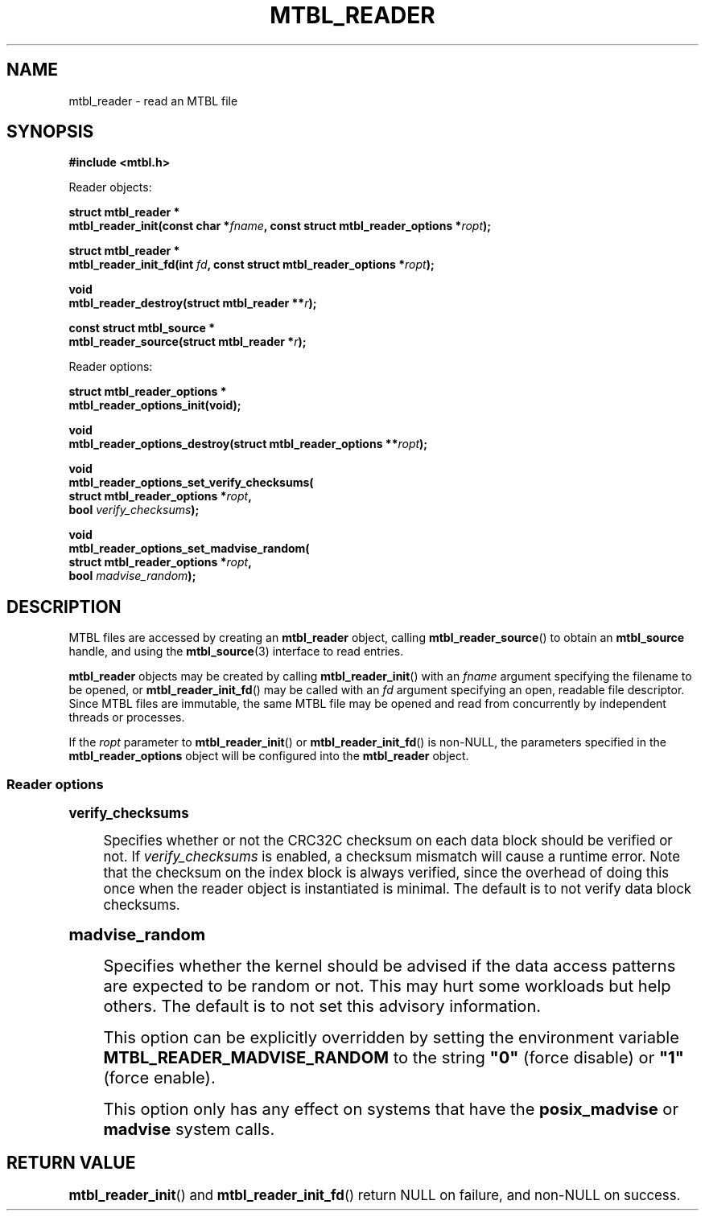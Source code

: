 '\" t
.\"     Title: mtbl_reader
.\"    Author: [FIXME: author] [see http://docbook.sf.net/el/author]
.\" Generator: DocBook XSL Stylesheets v1.78.1 <http://docbook.sf.net/>
.\"      Date: 11/18/2014
.\"    Manual: \ \&
.\"    Source: \ \&
.\"  Language: English
.\"
.TH "MTBL_READER" "3" "11/18/2014" "\ \&" "\ \&"
.\" -----------------------------------------------------------------
.\" * Define some portability stuff
.\" -----------------------------------------------------------------
.\" ~~~~~~~~~~~~~~~~~~~~~~~~~~~~~~~~~~~~~~~~~~~~~~~~~~~~~~~~~~~~~~~~~
.\" http://bugs.debian.org/507673
.\" http://lists.gnu.org/archive/html/groff/2009-02/msg00013.html
.\" ~~~~~~~~~~~~~~~~~~~~~~~~~~~~~~~~~~~~~~~~~~~~~~~~~~~~~~~~~~~~~~~~~
.ie \n(.g .ds Aq \(aq
.el       .ds Aq '
.\" -----------------------------------------------------------------
.\" * set default formatting
.\" -----------------------------------------------------------------
.\" disable hyphenation
.nh
.\" disable justification (adjust text to left margin only)
.ad l
.\" -----------------------------------------------------------------
.\" * MAIN CONTENT STARTS HERE *
.\" -----------------------------------------------------------------
.SH "NAME"
mtbl_reader \- read an MTBL file
.SH "SYNOPSIS"
.sp
\fB#include <mtbl\&.h>\fR
.sp
Reader objects:
.sp
.nf
\fBstruct mtbl_reader *
mtbl_reader_init(const char *\fR\fB\fIfname\fR\fR\fB, const struct mtbl_reader_options *\fR\fB\fIropt\fR\fR\fB);\fR
.fi
.sp
.nf
\fBstruct mtbl_reader *
mtbl_reader_init_fd(int \fR\fB\fIfd\fR\fR\fB, const struct mtbl_reader_options *\fR\fB\fIropt\fR\fR\fB);\fR
.fi
.sp
.nf
\fBvoid
mtbl_reader_destroy(struct mtbl_reader **\fR\fB\fIr\fR\fR\fB);\fR
.fi
.sp
.nf
\fBconst struct mtbl_source *
mtbl_reader_source(struct mtbl_reader *\fR\fB\fIr\fR\fR\fB);\fR
.fi
.sp
Reader options:
.sp
.nf
\fBstruct mtbl_reader_options *
mtbl_reader_options_init(void);\fR
.fi
.sp
.nf
\fBvoid
mtbl_reader_options_destroy(struct mtbl_reader_options **\fR\fB\fIropt\fR\fR\fB);\fR
.fi
.sp
.nf
\fBvoid
mtbl_reader_options_set_verify_checksums(
        struct mtbl_reader_options *\fR\fB\fIropt\fR\fR\fB,
        bool \fR\fB\fIverify_checksums\fR\fR\fB);\fR
.fi
.sp
.nf
\fBvoid
mtbl_reader_options_set_madvise_random(
        struct mtbl_reader_options *\fR\fB\fIropt\fR\fR\fB,
        bool \fR\fB\fImadvise_random\fR\fR\fB);\fR
.fi
.SH "DESCRIPTION"
.sp
MTBL files are accessed by creating an \fBmtbl_reader\fR object, calling \fBmtbl_reader_source\fR() to obtain an \fBmtbl_source\fR handle, and using the \fBmtbl_source\fR(3) interface to read entries\&.
.sp
\fBmtbl_reader\fR objects may be created by calling \fBmtbl_reader_init\fR() with an \fIfname\fR argument specifying the filename to be opened, or \fBmtbl_reader_init_fd\fR() may be called with an \fIfd\fR argument specifying an open, readable file descriptor\&. Since MTBL files are immutable, the same MTBL file may be opened and read from concurrently by independent threads or processes\&.
.sp
If the \fIropt\fR parameter to \fBmtbl_reader_init\fR() or \fBmtbl_reader_init_fd\fR() is non\-NULL, the parameters specified in the \fBmtbl_reader_options\fR object will be configured into the \fBmtbl_reader\fR object\&.
.SS "Reader options"
.sp
.it 1 an-trap
.nr an-no-space-flag 1
.nr an-break-flag 1
.br
.ps +1
\fBverify_checksums\fR
.RS 4
.sp
Specifies whether or not the CRC32C checksum on each data block should be verified or not\&. If \fIverify_checksums\fR is enabled, a checksum mismatch will cause a runtime error\&. Note that the checksum on the index block is always verified, since the overhead of doing this once when the reader object is instantiated is minimal\&. The default is to not verify data block checksums\&.
.RE
.sp
.it 1 an-trap
.nr an-no-space-flag 1
.nr an-break-flag 1
.br
.ps +1
\fBmadvise_random\fR
.RS 4
.sp
Specifies whether the kernel should be advised if the data access patterns are expected to be random or not\&. This may hurt some workloads but help others\&. The default is to not set this advisory information\&.
.sp
This option can be explicitly overridden by setting the environment variable \fBMTBL_READER_MADVISE_RANDOM\fR to the string \fB"0"\fR (force disable) or \fB"1"\fR (force enable)\&.
.sp
This option only has any effect on systems that have the \fBposix_madvise\fR or \fBmadvise\fR system calls\&.
.RE
.SH "RETURN VALUE"
.sp
\fBmtbl_reader_init\fR() and \fBmtbl_reader_init_fd\fR() return NULL on failure, and non\-NULL on success\&.
